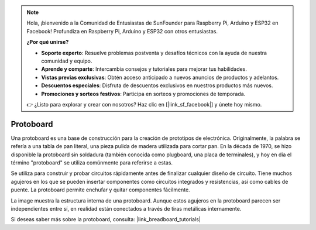 .. note::

    Hola, ¡bienvenido a la Comunidad de Entusiastas de SunFounder para Raspberry Pi, Arduino y ESP32 en Facebook! Profundiza en Raspberry Pi, Arduino y ESP32 con otros entusiastas.

    **¿Por qué unirse?**

    - **Soporte experto**: Resuelve problemas postventa y desafíos técnicos con la ayuda de nuestra comunidad y equipo.
    - **Aprende y comparte**: Intercambia consejos y tutoriales para mejorar tus habilidades.
    - **Vistas previas exclusivas**: Obtén acceso anticipado a nuevos anuncios de productos y adelantos.
    - **Descuentos especiales**: Disfruta de descuentos exclusivos en nuestros productos más nuevos.
    - **Promociones y sorteos festivos**: Participa en sorteos y promociones de temporada.

    👉 ¿Listo para explorar y crear con nosotros? Haz clic en [|link_sf_facebook|] y únete hoy mismo.

.. _cpn_breadboard:

Protoboard
==============

.. image:: img/breadboard.png
    :width: 600

Una protoboard es una base de construcción para la creación de prototipos de electrónica. Originalmente, la palabra se refería a una tabla de pan literal, una pieza pulida de madera utilizada para cortar pan. En la década de 1970, se hizo disponible la protoboard sin soldadura (también conocida como plugboard, una placa de terminales), y hoy en día el término "protoboard" se utiliza comúnmente para referirse a estas.

Se utiliza para construir y probar circuitos rápidamente antes de finalizar cualquier diseño de circuito. 
Tiene muchos agujeros en los que se pueden insertar componentes como circuitos integrados y resistencias, así como cables de puente. 
La protoboard permite enchufar y quitar componentes fácilmente. 

La image muestra la estructura interna de una protoboard. 
Aunque estos agujeros en la protoboard parecen ser independientes entre sí, en realidad están conectados a través de tiras metálicas internamente.

.. image:: img/breadboard_internal.png
    :width: 600

Si deseas saber más sobre la protoboard, consulta: |link_breadboard_tutorials|
